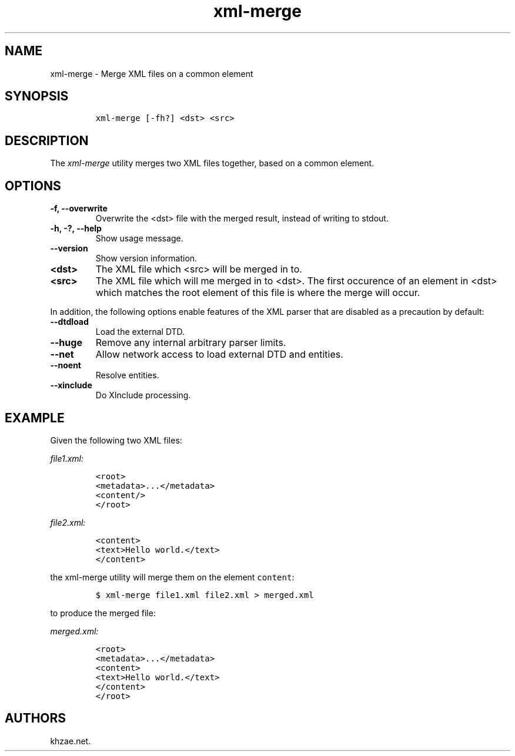 .\" Automatically generated by Pandoc 2.3.1
.\"
.TH "xml\-merge" "1" "2020\-03\-10" "" "xml\-utils"
.hy
.SH NAME
.PP
xml\-merge \- Merge XML files on a common element
.SH SYNOPSIS
.IP
.nf
\f[C]
xml\-merge\ [\-fh?]\ <dst>\ <src>
\f[]
.fi
.SH DESCRIPTION
.PP
The \f[I]xml\-merge\f[] utility merges two XML files together, based on
a common element.
.SH OPTIONS
.TP
.B \-f, \-\-overwrite
Overwrite the <dst> file with the merged result, instead of writing to
stdout.
.RS
.RE
.TP
.B \-h, \-?, \-\-help
Show usage message.
.RS
.RE
.TP
.B \-\-version
Show version information.
.RS
.RE
.TP
.B <dst>
The XML file which <src> will be merged in to.
.RS
.RE
.TP
.B <src>
The XML file which will me merged in to <dst>.
The first occurence of an element in <dst> which matches the root
element of this file is where the merge will occur.
.RS
.RE
.PP
In addition, the following options enable features of the XML parser
that are disabled as a precaution by default:
.TP
.B \-\-dtdload
Load the external DTD.
.RS
.RE
.TP
.B \-\-huge
Remove any internal arbitrary parser limits.
.RS
.RE
.TP
.B \-\-net
Allow network access to load external DTD and entities.
.RS
.RE
.TP
.B \-\-noent
Resolve entities.
.RS
.RE
.TP
.B \-\-xinclude
Do XInclude processing.
.RS
.RE
.SH EXAMPLE
.PP
Given the following two XML files:
.PP
\f[I]\f[CI]file1.xml\f[I]:\f[]
.IP
.nf
\f[C]
<root>
<metadata>...</metadata>
<content/>
</root>
\f[]
.fi
.PP
\f[I]\f[CI]file2.xml\f[I]:\f[]
.IP
.nf
\f[C]
<content>
<text>Hello\ world.</text>
</content>
\f[]
.fi
.PP
the xml\-merge utility will merge them on the element \f[C]content\f[]:
.IP
.nf
\f[C]
$\ xml\-merge\ file1.xml\ file2.xml\ >\ merged.xml
\f[]
.fi
.PP
to produce the merged file:
.PP
\f[I]\f[CI]merged.xml\f[I]:\f[]
.IP
.nf
\f[C]
<root>
<metadata>...</metadata>
<content>
<text>Hello\ world.</text>
</content>
</root>
\f[]
.fi
.SH AUTHORS
khzae.net.
